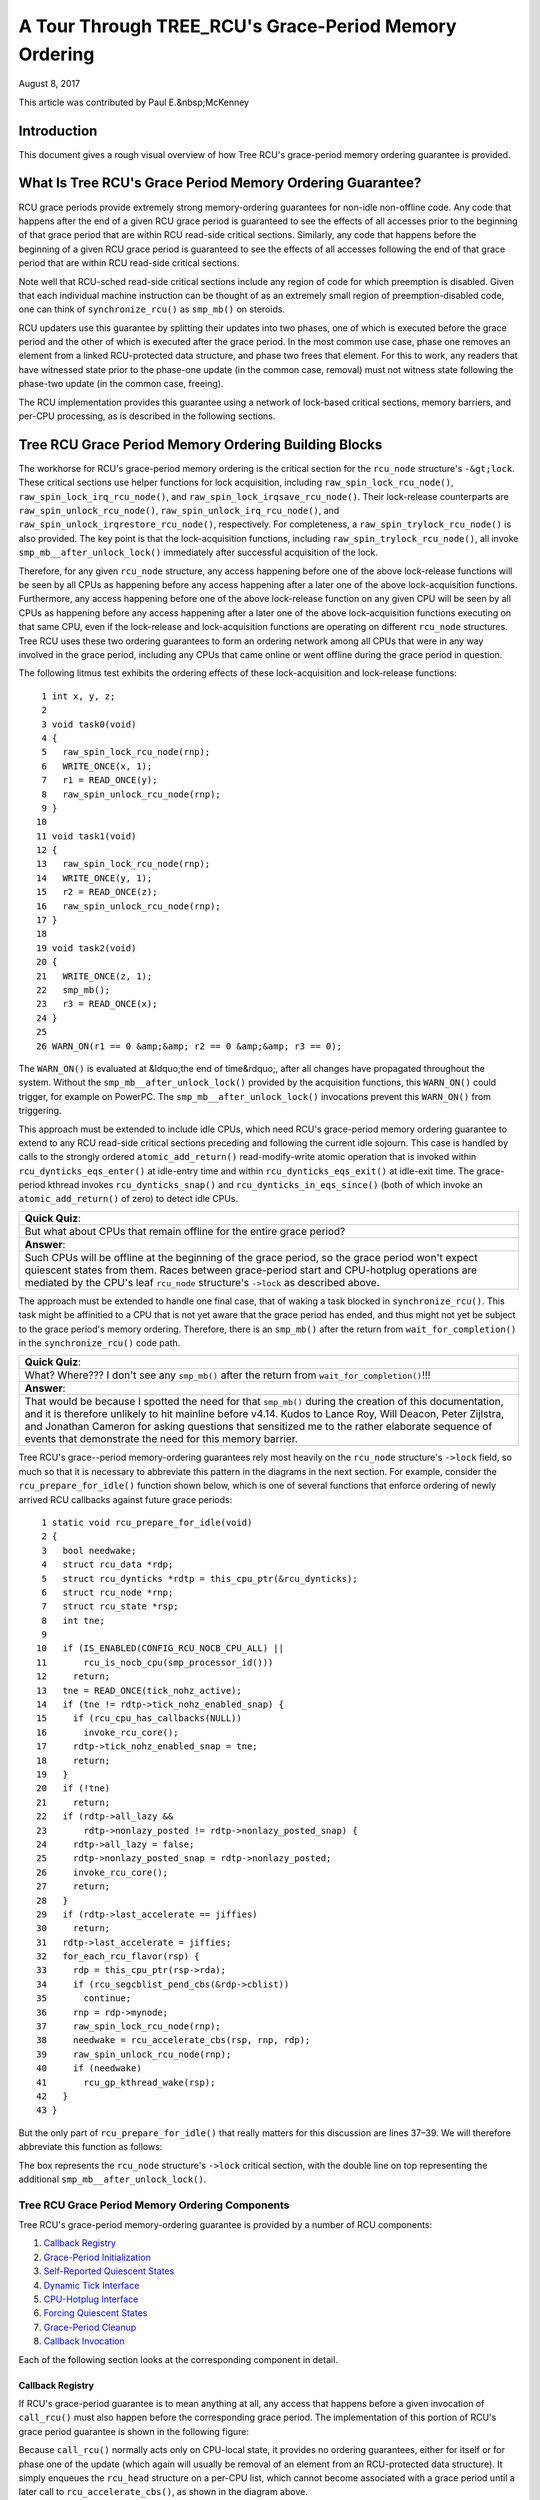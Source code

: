 ======================================================
A Tour Through TREE_RCU's Grace-Period Memory Ordering
======================================================

August 8, 2017

This article was contributed by Paul E.&nbsp;McKenney

Introduction
============

This document gives a rough visual overview of how Tree RCU's
grace-period memory ordering guarantee is provided.

What Is Tree RCU's Grace Period Memory Ordering Guarantee?
==========================================================

RCU grace periods provide extremely strong memory-ordering guarantees
for non-idle non-offline code.
Any code that happens after the end of a given RCU grace period is guaranteed
to see the effects of all accesses prior to the beginning of that grace
period that are within RCU read-side critical sections.
Similarly, any code that happens before the beginning of a given RCU grace
period is guaranteed to see the effects of all accesses following the end
of that grace period that are within RCU read-side critical sections.

Note well that RCU-sched read-side critical sections include any region
of code for which preemption is disabled.
Given that each individual machine instruction can be thought of as
an extremely small region of preemption-disabled code, one can think of
``synchronize_rcu()`` as ``smp_mb()`` on steroids.

RCU updaters use this guarantee by splitting their updates into
two phases, one of which is executed before the grace period and
the other of which is executed after the grace period.
In the most common use case, phase one removes an element from
a linked RCU-protected data structure, and phase two frees that element.
For this to work, any readers that have witnessed state prior to the
phase-one update (in the common case, removal) must not witness state
following the phase-two update (in the common case, freeing).

The RCU implementation provides this guarantee using a network
of lock-based critical sections, memory barriers, and per-CPU
processing, as is described in the following sections.

Tree RCU Grace Period Memory Ordering Building Blocks
=====================================================

The workhorse for RCU's grace-period memory ordering is the
critical section for the ``rcu_node`` structure's
``-&gt;lock``. These critical sections use helper functions for lock
acquisition, including ``raw_spin_lock_rcu_node()``,
``raw_spin_lock_irq_rcu_node()``, and ``raw_spin_lock_irqsave_rcu_node()``.
Their lock-release counterparts are ``raw_spin_unlock_rcu_node()``,
``raw_spin_unlock_irq_rcu_node()``, and
``raw_spin_unlock_irqrestore_rcu_node()``, respectively.
For completeness, a ``raw_spin_trylock_rcu_node()`` is also provided.
The key point is that the lock-acquisition functions, including
``raw_spin_trylock_rcu_node()``, all invoke ``smp_mb__after_unlock_lock()``
immediately after successful acquisition of the lock.

Therefore, for any given ``rcu_node`` structure, any access
happening before one of the above lock-release functions will be seen
by all CPUs as happening before any access happening after a later
one of the above lock-acquisition functions.
Furthermore, any access happening before one of the
above lock-release function on any given CPU will be seen by all
CPUs as happening before any access happening after a later one
of the above lock-acquisition functions executing on that same CPU,
even if the lock-release and lock-acquisition functions are operating
on different ``rcu_node`` structures.
Tree RCU uses these two ordering guarantees to form an ordering
network among all CPUs that were in any way involved in the grace
period, including any CPUs that came online or went offline during
the grace period in question.

The following litmus test exhibits the ordering effects of these
lock-acquisition and lock-release functions::

    1 int x, y, z;
    2
    3 void task0(void)
    4 {
    5   raw_spin_lock_rcu_node(rnp);
    6   WRITE_ONCE(x, 1);
    7   r1 = READ_ONCE(y);
    8   raw_spin_unlock_rcu_node(rnp);
    9 }
   10
   11 void task1(void)
   12 {
   13   raw_spin_lock_rcu_node(rnp);
   14   WRITE_ONCE(y, 1);
   15   r2 = READ_ONCE(z);
   16   raw_spin_unlock_rcu_node(rnp);
   17 }
   18
   19 void task2(void)
   20 {
   21   WRITE_ONCE(z, 1);
   22   smp_mb();
   23   r3 = READ_ONCE(x);
   24 }
   25
   26 WARN_ON(r1 == 0 &amp;&amp; r2 == 0 &amp;&amp; r3 == 0);

The ``WARN_ON()`` is evaluated at &ldquo;the end of time&rdquo;,
after all changes have propagated throughout the system.
Without the ``smp_mb__after_unlock_lock()`` provided by the
acquisition functions, this ``WARN_ON()`` could trigger, for example
on PowerPC.
The ``smp_mb__after_unlock_lock()`` invocations prevent this
``WARN_ON()`` from triggering.

This approach must be extended to include idle CPUs, which need
RCU's grace-period memory ordering guarantee to extend to any
RCU read-side critical sections preceding and following the current
idle sojourn.
This case is handled by calls to the strongly ordered
``atomic_add_return()`` read-modify-write atomic operation that
is invoked within ``rcu_dynticks_eqs_enter()`` at idle-entry
time and within ``rcu_dynticks_eqs_exit()`` at idle-exit time.
The grace-period kthread invokes ``rcu_dynticks_snap()`` and
``rcu_dynticks_in_eqs_since()`` (both of which invoke
an ``atomic_add_return()`` of zero) to detect idle CPUs.

+-----------------------------------------------------------------------+
| **Quick Quiz**:                                                       |
+-----------------------------------------------------------------------+
| But what about CPUs that remain offline for the entire grace period?  |
+-----------------------------------------------------------------------+
| **Answer**:                                                           |
+-----------------------------------------------------------------------+
| Such CPUs will be offline at the beginning of the grace period, so    |
| the grace period won't expect quiescent states from them. Races       |
| between grace-period start and CPU-hotplug operations are mediated    |
| by the CPU's leaf ``rcu_node`` structure's ``->lock`` as described    |
| above.                                                                |
+-----------------------------------------------------------------------+

The approach must be extended to handle one final case, that of waking a
task blocked in ``synchronize_rcu()``. This task might be affinitied to
a CPU that is not yet aware that the grace period has ended, and thus
might not yet be subject to the grace period's memory ordering.
Therefore, there is an ``smp_mb()`` after the return from
``wait_for_completion()`` in the ``synchronize_rcu()`` code path.

+-----------------------------------------------------------------------+
| **Quick Quiz**:                                                       |
+-----------------------------------------------------------------------+
| What? Where??? I don't see any ``smp_mb()`` after the return from     |
| ``wait_for_completion()``!!!                                          |
+-----------------------------------------------------------------------+
| **Answer**:                                                           |
+-----------------------------------------------------------------------+
| That would be because I spotted the need for that ``smp_mb()`` during |
| the creation of this documentation, and it is therefore unlikely to   |
| hit mainline before v4.14. Kudos to Lance Roy, Will Deacon, Peter     |
| Zijlstra, and Jonathan Cameron for asking questions that sensitized   |
| me to the rather elaborate sequence of events that demonstrate the    |
| need for this memory barrier.                                         |
+-----------------------------------------------------------------------+

Tree RCU's grace--period memory-ordering guarantees rely most heavily on
the ``rcu_node`` structure's ``->lock`` field, so much so that it is
necessary to abbreviate this pattern in the diagrams in the next
section. For example, consider the ``rcu_prepare_for_idle()`` function
shown below, which is one of several functions that enforce ordering of
newly arrived RCU callbacks against future grace periods:

::

    1 static void rcu_prepare_for_idle(void)
    2 {
    3   bool needwake;
    4   struct rcu_data *rdp;
    5   struct rcu_dynticks *rdtp = this_cpu_ptr(&rcu_dynticks);
    6   struct rcu_node *rnp;
    7   struct rcu_state *rsp;
    8   int tne;
    9
   10   if (IS_ENABLED(CONFIG_RCU_NOCB_CPU_ALL) ||
   11       rcu_is_nocb_cpu(smp_processor_id()))
   12     return;
   13   tne = READ_ONCE(tick_nohz_active);
   14   if (tne != rdtp->tick_nohz_enabled_snap) {
   15     if (rcu_cpu_has_callbacks(NULL))
   16       invoke_rcu_core();
   17     rdtp->tick_nohz_enabled_snap = tne;
   18     return;
   19   }
   20   if (!tne)
   21     return;
   22   if (rdtp->all_lazy &&
   23       rdtp->nonlazy_posted != rdtp->nonlazy_posted_snap) {
   24     rdtp->all_lazy = false;
   25     rdtp->nonlazy_posted_snap = rdtp->nonlazy_posted;
   26     invoke_rcu_core();
   27     return;
   28   }
   29   if (rdtp->last_accelerate == jiffies)
   30     return;
   31   rdtp->last_accelerate = jiffies;
   32   for_each_rcu_flavor(rsp) {
   33     rdp = this_cpu_ptr(rsp->rda);
   34     if (rcu_segcblist_pend_cbs(&rdp->cblist))
   35       continue;
   36     rnp = rdp->mynode;
   37     raw_spin_lock_rcu_node(rnp);
   38     needwake = rcu_accelerate_cbs(rsp, rnp, rdp);
   39     raw_spin_unlock_rcu_node(rnp);
   40     if (needwake)
   41       rcu_gp_kthread_wake(rsp);
   42   }
   43 }

But the only part of ``rcu_prepare_for_idle()`` that really matters for
this discussion are lines 37–39. We will therefore abbreviate this
function as follows:

.. kernel-figure:: rcu_node-lock.svg

The box represents the ``rcu_node`` structure's ``->lock`` critical
section, with the double line on top representing the additional
``smp_mb__after_unlock_lock()``.

Tree RCU Grace Period Memory Ordering Components
~~~~~~~~~~~~~~~~~~~~~~~~~~~~~~~~~~~~~~~~~~~~~~~~

Tree RCU's grace-period memory-ordering guarantee is provided by a
number of RCU components:

#. `Callback Registry`_
#. `Grace-Period Initialization`_
#. `Self-Reported Quiescent States`_
#. `Dynamic Tick Interface`_
#. `CPU-Hotplug Interface`_
#. `Forcing Quiescent States`_
#. `Grace-Period Cleanup`_
#. `Callback Invocation`_

Each of the following section looks at the corresponding component in
detail.

Callback Registry
^^^^^^^^^^^^^^^^^

If RCU's grace-period guarantee is to mean anything at all, any access
that happens before a given invocation of ``call_rcu()`` must also
happen before the corresponding grace period. The implementation of this
portion of RCU's grace period guarantee is shown in the following
figure:

.. kernel-figure:: TreeRCU-callback-registry.svg

Because ``call_rcu()`` normally acts only on CPU-local state, it
provides no ordering guarantees, either for itself or for phase one of
the update (which again will usually be removal of an element from an
RCU-protected data structure). It simply enqueues the ``rcu_head``
structure on a per-CPU list, which cannot become associated with a grace
period until a later call to ``rcu_accelerate_cbs()``, as shown in the
diagram above.

One set of code paths shown on the left invokes ``rcu_accelerate_cbs()``
via ``note_gp_changes()``, either directly from ``call_rcu()`` (if the
current CPU is inundated with queued ``rcu_head`` structures) or more
likely from an ``RCU_SOFTIRQ`` handler. Another code path in the middle
is taken only in kernels built with ``CONFIG_RCU_FAST_NO_HZ=y``, which
invokes ``rcu_accelerate_cbs()`` via ``rcu_prepare_for_idle()``. The
final code path on the right is taken only in kernels built with
``CONFIG_HOTPLUG_CPU=y``, which invokes ``rcu_accelerate_cbs()`` via
``rcu_advance_cbs()``, ``rcu_migrate_callbacks``,
``rcutree_migrate_callbacks()``, and ``takedown_cpu()``, which in turn
is invoked on a surviving CPU after the outgoing CPU has been completely
offlined.

There are a few other code paths within grace-period processing that
opportunistically invoke ``rcu_accelerate_cbs()``. However, either way,
all of the CPU's recently queued ``rcu_head`` structures are associated
with a future grace-period number under the protection of the CPU's lead
``rcu_node`` structure's ``->lock``. In all cases, there is full
ordering against any prior critical section for that same ``rcu_node``
structure's ``->lock``, and also full ordering against any of the
current task's or CPU's prior critical sections for any ``rcu_node``
structure's ``->lock``.

The next section will show how this ordering ensures that any accesses
prior to the ``call_rcu()`` (particularly including phase one of the
update) happen before the start of the corresponding grace period.

+-----------------------------------------------------------------------+
| **Quick Quiz**:                                                       |
+-----------------------------------------------------------------------+
| But what about ``synchronize_rcu()``?                                 |
+-----------------------------------------------------------------------+
| **Answer**:                                                           |
+-----------------------------------------------------------------------+
| The ``synchronize_rcu()`` passes ``call_rcu()`` to ``wait_rcu_gp()``, |
| which invokes it. So either way, it eventually comes down to          |
| ``call_rcu()``.                                                       |
+-----------------------------------------------------------------------+

Grace-Period Initialization
^^^^^^^^^^^^^^^^^^^^^^^^^^^

Grace-period initialization is carried out by the grace-period kernel
thread, which makes several passes over the ``rcu_node`` tree within the
``rcu_gp_init()`` function. This means that showing the full flow of
ordering through the grace-period computation will require duplicating
this tree. If you find this confusing, please note that the state of the
``rcu_node`` changes over time, just like Heraclitus's river. However,
to keep the ``rcu_node`` river tractable, the grace-period kernel
thread's traversals are presented in multiple parts, starting in this
section with the various phases of grace-period initialization.

The first ordering-related grace-period initialization action is to
advance the ``rcu_state`` structure's ``->gp_seq`` grace-period-number
counter, as shown below:

.. kernel-figure:: TreeRCU-gp-init-1.svg

The actual increment is carried out using ``smp_store_release()``, which
helps reject false-positive RCU CPU stall detection. Note that only the
root ``rcu_node`` structure is touched.

The first pass through the ``rcu_node`` tree updates bitmasks based on
CPUs having come online or gone offline since the start of the previous
grace period. In the common case where the number of online CPUs for
this ``rcu_node`` structure has not transitioned to or from zero, this
pass will scan only the leaf ``rcu_node`` structures. However, if the
number of online CPUs for a given leaf ``rcu_node`` structure has
transitioned from zero, ``rcu_init_new_rnp()`` will be invoked for the
first incoming CPU. Similarly, if the number of online CPUs for a given
leaf ``rcu_node`` structure has transitioned to zero,
``rcu_cleanup_dead_rnp()`` will be invoked for the last outgoing CPU.
The diagram below shows the path of ordering if the leftmost
``rcu_node`` structure onlines its first CPU and if the next
``rcu_node`` structure has no online CPUs (or, alternatively if the
leftmost ``rcu_node`` structure offlines its last CPU and if the next
``rcu_node`` structure has no online CPUs).

.. kernel-figure:: TreeRCU-gp-init-1.svg

The final ``rcu_gp_init()`` pass through the ``rcu_node`` tree traverses
breadth-first, setting each ``rcu_node`` structure's ``->gp_seq`` field
to the newly advanced value from the ``rcu_state`` structure, as shown
in the following diagram.

.. kernel-figure:: TreeRCU-gp-init-1.svg

This change will also cause each CPU's next call to
``__note_gp_changes()`` to notice that a new grace period has started,
as described in the next section. But because the grace-period kthread
started the grace period at the root (with the advancing of the
``rcu_state`` structure's ``->gp_seq`` field) before setting each leaf
``rcu_node`` structure's ``->gp_seq`` field, each CPU's observation of
the start of the grace period will happen after the actual start of the
grace period.

+-----------------------------------------------------------------------+
| **Quick Quiz**:                                                       |
+-----------------------------------------------------------------------+
| But what about the CPU that started the grace period? Why wouldn't it |
| see the start of the grace period right when it started that grace    |
| period?                                                               |
+-----------------------------------------------------------------------+
| **Answer**:                                                           |
+-----------------------------------------------------------------------+
| In some deep philosophical and overly anthromorphized sense, yes, the |
| CPU starting the grace period is immediately aware of having done so. |
| However, if we instead assume that RCU is not self-aware, then even   |
| the CPU starting the grace period does not really become aware of the |
| start of this grace period until its first call to                    |
| ``__note_gp_changes()``. On the other hand, this CPU potentially gets |
| early notification because it invokes ``__note_gp_changes()`` during  |
| its last ``rcu_gp_init()`` pass through its leaf ``rcu_node``         |
| structure.                                                            |
+-----------------------------------------------------------------------+

Self-Reported Quiescent States
^^^^^^^^^^^^^^^^^^^^^^^^^^^^^^

When all entities that might block the grace period have reported
quiescent states (or as described in a later section, had quiescent
states reported on their behalf), the grace period can end. Online
non-idle CPUs report their own quiescent states, as shown in the
following diagram:

.. kernel-figure:: TreeRCU-qs.svg

This is for the last CPU to report a quiescent state, which signals the
end of the grace period. Earlier quiescent states would push up the
``rcu_node`` tree only until they encountered an ``rcu_node`` structure
that is waiting for additional quiescent states. However, ordering is
nevertheless preserved because some later quiescent state will acquire
that ``rcu_node`` structure's ``->lock``.

Any number of events can lead up to a CPU invoking ``note_gp_changes``
(or alternatively, directly invoking ``__note_gp_changes()``), at which
point that CPU will notice the start of a new grace period while holding
its leaf ``rcu_node`` lock. Therefore, all execution shown in this
diagram happens after the start of the grace period. In addition, this
CPU will consider any RCU read-side critical section that started before
the invocation of ``__note_gp_changes()`` to have started before the
grace period, and thus a critical section that the grace period must
wait on.

+-----------------------------------------------------------------------+
| **Quick Quiz**:                                                       |
+-----------------------------------------------------------------------+
| But a RCU read-side critical section might have started after the     |
| beginning of the grace period (the advancing of ``->gp_seq`` from     |
| earlier), so why should the grace period wait on such a critical      |
| section?                                                              |
+-----------------------------------------------------------------------+
| **Answer**:                                                           |
+-----------------------------------------------------------------------+
| It is indeed not necessary for the grace period to wait on such a     |
| critical section. However, it is permissible to wait on it. And it is |
| furthermore important to wait on it, as this lazy approach is far     |
| more scalable than a “big bang” all-at-once grace-period start could  |
| possibly be.                                                          |
+-----------------------------------------------------------------------+

If the CPU does a context switch, a quiescent state will be noted by
``rcu_note_context_switch()`` on the left. On the other hand, if the CPU
takes a scheduler-clock interrupt while executing in usermode, a
quiescent state will be noted by ``rcu_sched_clock_irq()`` on the right.
Either way, the passage through a quiescent state will be noted in a
per-CPU variable.

The next time an ``RCU_SOFTIRQ`` handler executes on this CPU (for
example, after the next scheduler-clock interrupt), ``rcu_core()`` will
invoke ``rcu_check_quiescent_state()``, which will notice the recorded
quiescent state, and invoke ``rcu_report_qs_rdp()``. If
``rcu_report_qs_rdp()`` verifies that the quiescent state really does
apply to the current grace period, it invokes ``rcu_report_rnp()`` which
traverses up the ``rcu_node`` tree as shown at the bottom of the
diagram, clearing bits from each ``rcu_node`` structure's ``->qsmask``
field, and propagating up the tree when the result is zero.

Note that traversal passes upwards out of a given ``rcu_node`` structure
only if the current CPU is reporting the last quiescent state for the
subtree headed by that ``rcu_node`` structure. A key point is that if a
CPU's traversal stops at a given ``rcu_node`` structure, then there will
be a later traversal by another CPU (or perhaps the same one) that
proceeds upwards from that point, and the ``rcu_node`` ``->lock``
guarantees that the first CPU's quiescent state happens before the
remainder of the second CPU's traversal. Applying this line of thought
repeatedly shows that all CPUs' quiescent states happen before the last
CPU traverses through the root ``rcu_node`` structure, the “last CPU”
being the one that clears the last bit in the root ``rcu_node``
structure's ``->qsmask`` field.

Dynamic Tick Interface
^^^^^^^^^^^^^^^^^^^^^^

Due to energy-efficiency considerations, RCU is forbidden from
disturbing idle CPUs. CPUs are therefore required to notify RCU when
entering or leaving idle state, which they do via fully ordered
value-returning atomic operations on a per-CPU variable. The ordering
effects are as shown below:

.. kernel-figure:: TreeRCU-dyntick.svg

The RCU grace-period kernel thread samples the per-CPU idleness variable
while holding the corresponding CPU's leaf ``rcu_node`` structure's
``->lock``. This means that any RCU read-side critical sections that
precede the idle period (the oval near the top of the diagram above)
will happen before the end of the current grace period. Similarly, the
beginning of the current grace period will happen before any RCU
read-side critical sections that follow the idle period (the oval near
the bottom of the diagram above).

Plumbing this into the full grace-period execution is described
`below <#Forcing%20Quiescent%20States>`__.

CPU-Hotplug Interface
^^^^^^^^^^^^^^^^^^^^^

RCU is also forbidden from disturbing offline CPUs, which might well be
powered off and removed from the system completely. CPUs are therefore
required to notify RCU of their comings and goings as part of the
corresponding CPU hotplug operations. The ordering effects are shown
below:

.. kernel-figure:: TreeRCU-hotplug.svg

Because CPU hotplug operations are much less frequent than idle
transitions, they are heavier weight, and thus acquire the CPU's leaf
``rcu_node`` structure's ``->lock`` and update this structure's
``->qsmaskinitnext``. The RCU grace-period kernel thread samples this
mask to detect CPUs having gone offline since the beginning of this
grace period.

Plumbing this into the full grace-period execution is described
`below <#Forcing%20Quiescent%20States>`__.

Forcing Quiescent States
^^^^^^^^^^^^^^^^^^^^^^^^

As noted above, idle and offline CPUs cannot report their own quiescent
states, and therefore the grace-period kernel thread must do the
reporting on their behalf. This process is called “forcing quiescent
states”, it is repeated every few jiffies, and its ordering effects are
shown below:

.. kernel-figure:: TreeRCU-gp-fqs.svg

Each pass of quiescent state forcing is guaranteed to traverse the leaf
``rcu_node`` structures, and if there are no new quiescent states due to
recently idled and/or offlined CPUs, then only the leaves are traversed.
However, if there is a newly offlined CPU as illustrated on the left or
a newly idled CPU as illustrated on the right, the corresponding
quiescent state will be driven up towards the root. As with
self-reported quiescent states, the upwards driving stops once it
reaches an ``rcu_node`` structure that has quiescent states outstanding
from other CPUs.

+-----------------------------------------------------------------------+
| **Quick Quiz**:                                                       |
+-----------------------------------------------------------------------+
| The leftmost drive to root stopped before it reached the root         |
| ``rcu_node`` structure, which means that there are still CPUs         |
| subordinate to that structure on which the current grace period is    |
| waiting. Given that, how is it possible that the rightmost drive to   |
| root ended the grace period?                                          |
+-----------------------------------------------------------------------+
| **Answer**:                                                           |
+-----------------------------------------------------------------------+
| Good analysis! It is in fact impossible in the absence of bugs in     |
| RCU. But this diagram is complex enough as it is, so simplicity       |
| overrode accuracy. You can think of it as poetic license, or you can  |
| think of it as misdirection that is resolved in the                   |
| `stitched-together diagram <#Putting%20It%20All%20Together>`__.       |
+-----------------------------------------------------------------------+

Grace-Period Cleanup
^^^^^^^^^^^^^^^^^^^^

Grace-period cleanup first scans the ``rcu_node`` tree breadth-first
advancing all the ``->gp_seq`` fields, then it advances the
``rcu_state`` structure's ``->gp_seq`` field. The ordering effects are
shown below:

.. kernel-figure:: TreeRCU-gp-cleanup.svg

As indicated by the oval at the bottom of the diagram, once grace-period
cleanup is complete, the next grace period can begin.

+-----------------------------------------------------------------------+
| **Quick Quiz**:                                                       |
+-----------------------------------------------------------------------+
| But when precisely does the grace period end?                         |
+-----------------------------------------------------------------------+
| **Answer**:                                                           |
+-----------------------------------------------------------------------+
| There is no useful single point at which the grace period can be said |
| to end. The earliest reasonable candidate is as soon as the last CPU  |
| has reported its quiescent state, but it may be some milliseconds     |
| before RCU becomes aware of this. The latest reasonable candidate is  |
| once the ``rcu_state`` structure's ``->gp_seq`` field has been        |
| updated, but it is quite possible that some CPUs have already         |
| completed phase two of their updates by that time. In short, if you   |
| are going to work with RCU, you need to learn to embrace uncertainty. |
+-----------------------------------------------------------------------+

Callback Invocation
^^^^^^^^^^^^^^^^^^^

Once a given CPU's leaf ``rcu_node`` structure's ``->gp_seq`` field has
been updated, that CPU can begin invoking its RCU callbacks that were
waiting for this grace period to end. These callbacks are identified by
``rcu_advance_cbs()``, which is usually invoked by
``__note_gp_changes()``. As shown in the diagram below, this invocation
can be triggered by the scheduling-clock interrupt
(``rcu_sched_clock_irq()`` on the left) or by idle entry
(``rcu_cleanup_after_idle()`` on the right, but only for kernels build
with ``CONFIG_RCU_FAST_NO_HZ=y``). Either way, ``RCU_SOFTIRQ`` is
raised, which results in ``rcu_do_batch()`` invoking the callbacks,
which in turn allows those callbacks to carry out (either directly or
indirectly via wakeup) the needed phase-two processing for each update.

.. kernel-figure:: TreeRCU-callback-invocation.svg

Please note that callback invocation can also be prompted by any number
of corner-case code paths, for example, when a CPU notes that it has
excessive numbers of callbacks queued. In all cases, the CPU acquires
its leaf ``rcu_node`` structure's ``->lock`` before invoking callbacks,
which preserves the required ordering against the newly completed grace
period.

However, if the callback function communicates to other CPUs, for
example, doing a wakeup, then it is that function's responsibility to
maintain ordering. For example, if the callback function wakes up a task
that runs on some other CPU, proper ordering must in place in both the
callback function and the task being awakened. To see why this is
important, consider the top half of the `grace-period
cleanup <#Grace-Period%20Cleanup>`__ diagram. The callback might be
running on a CPU corresponding to the leftmost leaf ``rcu_node``
structure, and awaken a task that is to run on a CPU corresponding to
the rightmost leaf ``rcu_node`` structure, and the grace-period kernel
thread might not yet have reached the rightmost leaf. In this case, the
grace period's memory ordering might not yet have reached that CPU, so
again the callback function and the awakened task must supply proper
ordering.

Putting It All Together
~~~~~~~~~~~~~~~~~~~~~~~

A stitched-together diagram is here:

.. kernel-figure:: TreeRCU-gp.svg

Legal Statement
~~~~~~~~~~~~~~~

This work represents the view of the author and does not necessarily
represent the view of IBM.

Linux is a registered trademark of Linus Torvalds.

Other company, product, and service names may be trademarks or service
marks of others.

